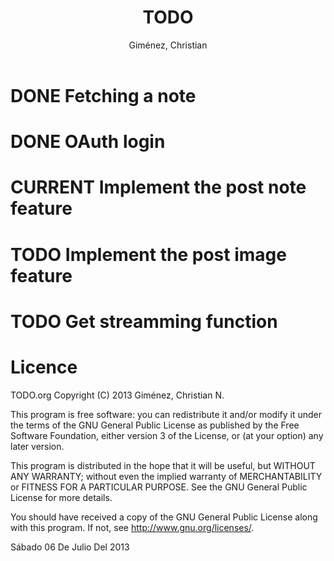 #+TITLE: TODO
#+AUTHOR: Giménez, Christian

#+TODO: TODO CURRENT STOPED | DONE CANCELED

* DONE Fetching a note
* DONE OAuth login
* CURRENT Implement the post note feature
* TODO Implement the post image feature
* TODO Get streamming function


* Licence

    TODO.org
    Copyright (C) 2013  Giménez, Christian N.

    This program is free software: you can redistribute it and/or modify
    it under the terms of the GNU General Public License as published by
    the Free Software Foundation, either version 3 of the License, or
    (at your option) any later version.

    This program is distributed in the hope that it will be useful,
    but WITHOUT ANY WARRANTY; without even the implied warranty of
    MERCHANTABILITY or FITNESS FOR A PARTICULAR PURPOSE.  See the
    GNU General Public License for more details.

    You should have received a copy of the GNU General Public License
    along with this program.  If not, see <http://www.gnu.org/licenses/>.

    Sábado 06 De Julio Del 2013    


